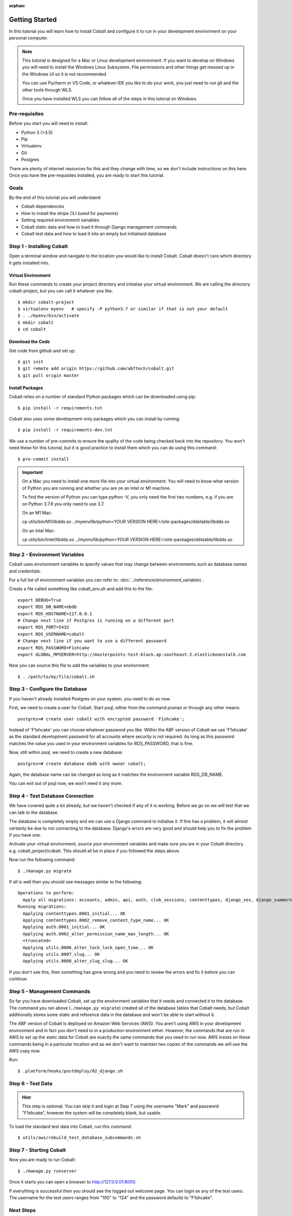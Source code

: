 :orphan:

.. image:: ../../images/cobalt.jpg
 :width: 300
 :alt: Cobalt Chemical Symbol

.. image:: ../../images/development.jpg
 :width: 300
 :alt: Coding

===============
Getting Started
===============

In this tutorial you will learn how to install Cobalt and configure it
to run in your development environment on your personal computer.

.. note::

    This tutorial is designed for a Mac or Linux development environment.
    If you want to develop on Windows you will need to install the Windows Linux Subsystem. File
    permissions and other things get messed up in the Windows UI so it is not recommended.

    You can use Pycharm or VS Code, or whatever IDE you like to do your work, you just need
    to run git and the other tools through WLS.

    Once you have installed WLS you can follow all of the steps in this tutorial on Windows.

Pre-requisites
==============

Before you start you will need to install:

- Python 3 (>3.5)
- Pip
- Virtualenv
- Git
- Postgres

There are plenty of internet resources for this and they change with time, so we
don't include instructions on this here. Once you have the pre-requisites installed,
you are ready to start this tutorial.

Goals
=====

By the end of this tutorial you will understand:

- Cobalt dependencies
- How to install the stripe CLI (used for payments)
- Setting required environment variables
- Cobalt static data and how to load it through Django management commands
- Cobalt test data and how to load it into an empty but initialised database

Step 1 - Installing Cobalt
==========================

Open a terminal window and navigate to the location you would like to install Cobalt.
Cobalt doesn't care which directory it gets installed into.

Virtual Environment
-------------------

Run these commands to create your project directory and initialise your virtual environment.
We are calling the directory cobalt-project, but you can call it whatever you like::

    $ mkdir cobalt-project
    $ virtualenv myenv   # specify -P python3.7 or similar if that is not your default
    $ . ./myenv/bin/activate
    $ mkdir cobalt
    $ cd cobalt

Download the Code
-----------------

Get code from github and set up::

    $ git init
    $ git remote add origin https://github.com/abftech/cobalt.git
    $ git pull origin master

Install Packages
----------------

Cobalt relies on a number of standard Python packages which can be downloaded using pip::

    $ pip install -r requirements.txt

Cobalt also uses some development-only packages which you can install by running::

    $ pip install -r requirements-dev.txt

We use a number of pre-commits to ensure the quality of the code being checked back into
the repository. You won't need these for this tutorial, but it is good practice to install
them which you can do using this command::

    $ pre-commit install

.. important::
    On a Mac you need to install one more file into your virtual environment. You will need to
    know what version of Python you are running and whether you are on an Intel or M1 machine.

    To find the version of Python you can type python -V, you only need the first two numbers,
    e.g. if you are on Python 3.7.9 you only need to use 3.7.

    On an M1 Mac:

    cp utils/bin/M1/libdds.so ../myenv/lib/python<YOUR VERSION HERE>/site-packages/ddstable/libdds.so

    On an Intel Mac:

    cp utils/bin/Intel/libdds.so ../myenv/lib/python<YOUR VERSION HERE>/site-packages/ddstable/libdds.so


Step 2 - Environment Variables
==============================

Cobalt uses environment variables to specify values that may change between environments
such as database names and credentials.

For a full list of environment variables you can refer to: :doc:`../reference/environment_variables`.

Create a file called something like cobalt_env.sh and add this to the file::

    export DEBUG=True
    export RDS_DB_NAME=ebdb
    export RDS_HOSTNAME=127.0.0.1
    # Change next line if Postgres is running on a different port
    export RDS_PORT=5432
    export RDS_USERNAME=cobalt
    # Change next line if you want to use a different password
    export RDS_PASSWORD=F1shcake
    export GLOBAL_MPSERVER=http://masterpoints-test-black.ap-southeast-2.elasticbeanstalk.com

Now you can source this file to add the variables to your environment::

    $ . /path/to/my/file/cobalt.sh

Step 3 - Configure the Database
===============================

If you haven't already installed Postgres on your system, you need to do so now.

First, we need to create a user for Cobalt. Start psql, either from the command prompt or through any other means::

    postgres=# create user cobalt with encrypted password 'F1shcake';

Instead of 'F1shcake' you can choose whatever password you like. Within the ABF
version of Cobalt we use 'F1shcake' as the standard development password for all
accounts where security is not required. As long as this password matches the value
you used in your environment variables for RDS_PASSWORD, that is fine.

Now, still within psql, we need to create a new database::

    postgres=# create database ebdb with owner cobalt;

Again, the database name can be changed as long as it matches the environment variable
RDS_DB_NAME.

You can exit out of psql now, we won't need it any more.

Step 4 - Test Database Connection
=================================

We have covered quite a lot already, but we haven't checked if any of it is working. Before we go on we will
test that we can talk to the database.

The database is completely empty and we can use a Django command to initialise it. If this has a problem, it will
almost certainly be due to not connecting to the database. Django's errors are very good and should help you
to fix the problem if you have one.

Activate your virtual environment, source your environment variables and make sure you are in your
Cobalt directory. e.g. cobalt_project/cobalt. This should all be in place if you followed the steps above.

Now run the following command::

    $ ./manage.py migrate

If all is well then you should see messages similar to the following::

    Operations to perform:
      Apply all migrations: accounts, admin, api, auth, club_sessions, contenttypes, django_ses, django_summernote, events, fcm_django, forums, logs, masterpoints, notifications, organisations, otp_totp, payments, post_office, rbac, sessions, support, utils
    Running migrations:
      Applying contenttypes.0001_initial... OK
      Applying contenttypes.0002_remove_content_type_name... OK
      Applying auth.0001_initial... OK
      Applying auth.0002_alter_permission_name_max_length... OK
      <truncated>
      Applying utils.0006_alter_lock_lock_open_time... OK
      Applying utils.0007_slug... OK
      Applying utils.0008_alter_slug_slug... OK

If you don't see this, then something has gone wrong and you need to review the errors and fix it before you can continue.

Step 5 - Management Commands
============================

So far you have downloaded Cobalt, set up the environment variables that it needs and
connected it to the database. The command you ran above (``./manage.py migrate``) created
all of the database tables that Cobalt needs, but Cobalt additionally stores some static
and reference data in the database and won't be able to start without it.

The ABF version of Cobalt is deployed on Amazon Web Services (AWS). You aren't using AWS in your
development environment and in fact you don't need to in a production environment either.
However, the commands that are run in AWS to set up the static data for Cobalt are exactly the
same commands that you need to run now. AWS insists on these commands being in a particular location
and as we don't want to maintain two copies of the commands we will use the AWS copy now.

Run::

    $ .platform/hooks/postdeploy/02_django.sh


Step 6 - Test Data
==================

.. hint::
    This step is optional. You can skip it and login at Step 7 using the username "Mark" and password "F1shcake",
    however the system will be completely blank, but usable.

To load the standard test data into Cobalt, run this command::

    $ utils/aws/rebuild_test_database_subcommands.sh

Step 7 - Starting Cobalt
========================

Now you are ready to run Cobalt::

    $ ./manage.py runserver

Once it starts you can open a browser to http://127.0.0.01:8000.

If everything is successful then you should see the logged out welcome page. You can login as any of the test users.
The username for the test users ranges from "100" to "124" and the password defaults to "F1shcake".

Next Steps
==========

Congratulations! You now have a working Cobalt system.

However, you will notice that some of the optional features are missing. To add them, you can follow these other guides:

- :doc:`../how_to/adding_email`
- :doc:`../how_to/adding_sms`
- :doc:`../how_to/adding_stripe`
- :doc:`../how_to/adding_fcm`
- :doc:`../how_to/adding_recaptcha`